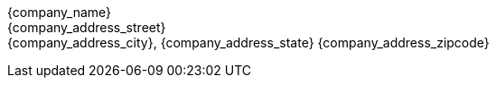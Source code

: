 {company_name} +
{company_address_street} +
{company_address_city}, {company_address_state} {company_address_zipcode}
